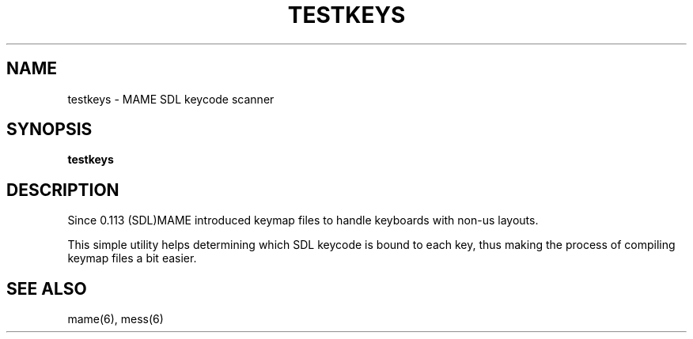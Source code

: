 .\"  -*- nroff -*-
.\"
.\" testkeys.1
.\"
.\" Man page created from source and usage information
.\" Cesare Falco <c.falco@ubuntu.com>, February 2007
.\"
.TH TESTKEYS 1 2015-01-18 0.158 "MAME SDL keycode scanner"
.\"
.\" NAME chapter
.SH NAME
testkeys \- MAME SDL keycode scanner
.\"
.\" SYNOPSIS chapter
.SH SYNOPSIS
.B testkeys
.\"
.\" DESCRIPTION chapter
.SH DESCRIPTION
Since 0.113 (SDL)MAME introduced keymap files to handle keyboards
with non\-us layouts.
.PP
This simple utility helps determining which SDL keycode is bound
to each key, thus making the process of compiling keymap files a
bit easier.
.SH SEE ALSO
mame(6), mess(6)
